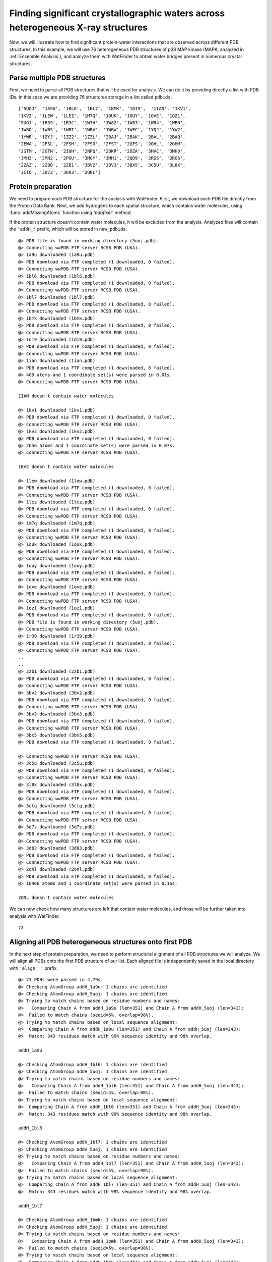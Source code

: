 .. _watfinder_tutorial:

Finding significant crystallographic waters across heterogeneous X-ray structures
===============================================================================

Now, we will illustrate how to find significant protein-water interactions
that are observed across different PDB structures. In this example, we will
use 76 heterogeneous PDB structures of p38 MAP kinase (MAPK; analyzed in
:ref:`Ensemble Analysis`), and analyze them with WatFinder to obtain water bridges
present in numerous crystal structures.


Parse multiple PDB structures
-------------------------------------------------------------------------------

First, we need to parse all PDB structures that will be used for analysis. We can
do it by  providing directly a list with PDB IDs. In this case we are providing
76 structures storage in a list called ``pdbids``.


.. ipython:: python
   :verbatim:

   pdbids = ['5UOJ', '1A9U', '1BL6', '1BL7', '1BMK', '1DI9', '1IAN', '1KV1',
          '1KV2', '1LEW', '1LEZ', '1M7Q', '1OUK', '1OUY', '1OVE', '1OZ1',
          '5UOJ', '1R39', '1R3C', '1W7H', '1W82', '1W83', '1W84', '1WBN',
          '1WBO', '1WBS', '1WBT', '1WBV', '1WBW', '1WFC', '1YQJ', '1YW2',
          '1YWR', '1ZYJ', '1ZZ2', '1ZZL', '2BAJ', '2BAK', '2BAL', '2BAQ',
          '2EWA', '2FSL', '2FSM', '2FSO', '2FST', '2GFS', '2GHL', '2GHM',
          '2GTM', '2GTN', '2I0H', '2NPQ', '2OKR', '2OZA', '3HVC', '3MH0',
          '3MH3', '3MH2', '2PUU', '3MGY', '3MH1', '2QD9', '2RG5', '2RG6',
          '2ZAZ', '2ZB0', '2ZB1', '3BV2', '3BV3', '3BX5', '3C5U', '3L8X',
          '3CTQ', '3D7Z', '3D83', '2ONL']


.. ipython:: python
   :verbatim:

   pdbids


.. parsed-literal::

   ['5UOJ', '1A9U', '1BL6', '1BL7', '1BMK', '1DI9',  '1IAN', '1KV1', 
   '1KV2', '1LEW', '1LEZ', '1M7Q', '1OUK', '1OUY', '1OVE', '1OZ1',
   '5UOJ', '1R39', '1R3C', '1W7H', '1W82', '1W83', '1W84', '1WBN',
   '1WBO', '1WBS', '1WBT', '1WBV', '1WBW', '1WFC', '1YQJ', '1YW2',
   '1YWR', '1ZYJ', '1ZZ2', '1ZZL', '2BAJ', '2BAK', '2BAL', '2BAQ',
   '2EWA', '2FSL', '2FSM', '2FSO', '2FST', '2GFS', '2GHL', '2GHM',
   '2GTM', '2GTN', '2I0H', '2NPQ', '2OKR', '2OZA', '3HVC', '3MH0',
   '3MH3', '3MH2', '2PUU', '3MGY', '3MH1', '2QD9', '2RG5', '2RG6',
   '2ZAZ', '2ZB0', '2ZB1', '3BV2', '3BV3', '3BX5', '3C5U', '3L8X',
   '3CTQ', '3D7Z', '3D83', '2ONL']



Protein preparation
-------------------------------------------------------------------------------

We need to prepare each PDB structure for the analysis with WatFinder. First, we
download each PDB file directly from the Protein Data Bank. Next, we add
hydrogens to each spatial structure, which contains water molecules, using
:func:`addMissingAtoms` function using `'pdbfixer'` method. 

If the protein structure doesn't contain water molecules, it will be excluded
from the analysis. Analyzed files will contain the ``'addH_'`` prefix, which
will be stored in ``new_pdbids``.


.. ipython:: python
   :verbatim:

    import os

    new_pdbids = []
    for i in pdbids:
        filename = fetchPDB(i, compressed=False)
        if os.path.exists('addH_'+filename):
            filename2 = 'addH_'+filename
            new_pdbids.append(filename2)

        else:
            pdb = parsePDB(filename)
            if pdb.select('water') == None:
                print(i, "doesn't contain water molecules")
                pass
            else:
                filename2 = addMissingAtoms(filename, method='pdbfixer')
                new_pdbids.append(filename2)


.. parsed-literal::

    @> PDB file is found in working directory (5uoj.pdb).
    @> Connecting wwPDB FTP server RCSB PDB (USA).
    @> 1a9u downloaded (1a9u.pdb)
    @> PDB download via FTP completed (1 downloaded, 0 failed).
    @> Connecting wwPDB FTP server RCSB PDB (USA).
    @> 1bl6 downloaded (1bl6.pdb)
    @> PDB download via FTP completed (1 downloaded, 0 failed).
    @> Connecting wwPDB FTP server RCSB PDB (USA).
    @> 1bl7 downloaded (1bl7.pdb)
    @> PDB download via FTP completed (1 downloaded, 0 failed).
    @> Connecting wwPDB FTP server RCSB PDB (USA).
    @> 1bmk downloaded (1bmk.pdb)
    @> PDB download via FTP completed (1 downloaded, 0 failed).
    @> Connecting wwPDB FTP server RCSB PDB (USA).
    @> 1di9 downloaded (1di9.pdb)
    @> PDB download via FTP completed (1 downloaded, 0 failed).
    @> Connecting wwPDB FTP server RCSB PDB (USA).
    @> 1ian downloaded (1ian.pdb)
    @> PDB download via FTP completed (1 downloaded, 0 failed).
    @> 409 atoms and 1 coordinate set(s) were parsed in 0.01s.
    @> Connecting wwPDB FTP server RCSB PDB (USA).

    1IAN doesn't contain water molecules

    @> 1kv1 downloaded (1kv1.pdb)
    @> PDB download via FTP completed (1 downloaded, 0 failed).
    @> Connecting wwPDB FTP server RCSB PDB (USA).
    @> 1kv2 downloaded (1kv2.pdb)
    @> PDB download via FTP completed (1 downloaded, 0 failed).
    @> 2656 atoms and 1 coordinate set(s) were parsed in 0.07s.
    @> Connecting wwPDB FTP server RCSB PDB (USA).

    1KV2 doesn't contain water molecules

    @> 1lew downloaded (1lew.pdb)
    @> PDB download via FTP completed (1 downloaded, 0 failed).
    @> Connecting wwPDB FTP server RCSB PDB (USA).
    @> 1lez downloaded (1lez.pdb)
    @> PDB download via FTP completed (1 downloaded, 0 failed).
    @> Connecting wwPDB FTP server RCSB PDB (USA).
    @> 1m7q downloaded (1m7q.pdb)
    @> PDB download via FTP completed (1 downloaded, 0 failed).
    @> Connecting wwPDB FTP server RCSB PDB (USA).
    @> 1ouk downloaded (1ouk.pdb)
    @> PDB download via FTP completed (1 downloaded, 0 failed).
    @> Connecting wwPDB FTP server RCSB PDB (USA).
    @> 1ouy downloaded (1ouy.pdb)
    @> PDB download via FTP completed (1 downloaded, 0 failed).
    @> Connecting wwPDB FTP server RCSB PDB (USA).
    @> 1ove downloaded (1ove.pdb)
    @> PDB download via FTP completed (1 downloaded, 0 failed).
    @> Connecting wwPDB FTP server RCSB PDB (USA).
    @> 1oz1 downloaded (1oz1.pdb)
    @> PDB download via FTP completed (1 downloaded, 0 failed).
    @> PDB file is found in working directory (5uoj.pdb).
    @> Connecting wwPDB FTP server RCSB PDB (USA).
    @> 1r39 downloaded (1r39.pdb)
    @> PDB download via FTP completed (1 downloaded, 0 failed).
    @> Connecting wwPDB FTP server RCSB PDB (USA).
    ..
    ..
    @> 2zb1 downloaded (2zb1.pdb)
    @> PDB download via FTP completed (1 downloaded, 0 failed).
    @> Connecting wwPDB FTP server RCSB PDB (USA).
    @> 3bv2 downloaded (3bv2.pdb)
    @> PDB download via FTP completed (1 downloaded, 0 failed).
    @> Connecting wwPDB FTP server RCSB PDB (USA).
    @> 3bv3 downloaded (3bv3.pdb)
    @> PDB download via FTP completed (1 downloaded, 0 failed).
    @> Connecting wwPDB FTP server RCSB PDB (USA).
    @> 3bx5 downloaded (3bx5.pdb)
    @> PDB download via FTP completed (1 downloaded, 0 failed).

    @> Connecting wwPDB FTP server RCSB PDB (USA).
    @> 3c5u downloaded (3c5u.pdb)
    @> PDB download via FTP completed (1 downloaded, 0 failed).
    @> Connecting wwPDB FTP server RCSB PDB (USA).
    @> 3l8x downloaded (3l8x.pdb)
    @> PDB download via FTP completed (1 downloaded, 0 failed).
    @> Connecting wwPDB FTP server RCSB PDB (USA).
    @> 3ctq downloaded (3ctq.pdb)
    @> PDB download via FTP completed (1 downloaded, 0 failed).
    @> Connecting wwPDB FTP server RCSB PDB (USA).
    @> 3d7z downloaded (3d7z.pdb)
    @> PDB download via FTP completed (1 downloaded, 0 failed).
    @> Connecting wwPDB FTP server RCSB PDB (USA).
    @> 3d83 downloaded (3d83.pdb)
    @> PDB download via FTP completed (1 downloaded, 0 failed).
    @> Connecting wwPDB FTP server RCSB PDB (USA).
    @> 2onl downloaded (2onl.pdb)
    @> PDB download via FTP completed (1 downloaded, 0 failed).
    @> 10466 atoms and 1 coordinate set(s) were parsed in 0.16s.

    2ONL doesn't contain water molecules


We can now check how many structures are left that contain water molecules, and
those will be further taken into analysis with WatFinder.


.. ipython:: python
   :verbatim:

   len(new_pdbids)


.. parsed-literal::

   73


Aligning all PDB heterogeneous structures onto first PDB
-------------------------------------------------------------------------------

In the next step of protein preparation, we need to perform structural
alignment of all PDB structures we will analyze. We will align all PDBs onto
the first PDB structure of our list. Each aligned file is independently
saved in the local directory with ``'align__'`` prefix.

.. ipython:: python
   :verbatim:

    structures = parsePDB(new_pdbids)
    target = structures[0]

    rmsds = []
    for mobile in structures[1:]:
        try:
            i = mobile.getTitle()
            print (i)
            matches = matchChains(mobile.protein, target.protein, subset='bb')
            m = matches[0]

            m0_alg, T = superpose(m[0], m[1], weights=m[0].getFlags("mapped"))
            rmsds.append(calcRMSD(m[0], m[1], weights=m[0].getFlags("mapped")))
            writePDB('align__'+i+'.pdb', mobile)
        except: pass   

   
.. parsed-literal::

    @> 73 PDBs were parsed in 4.79s.        
    @> Checking AtomGroup addH_1a9u: 1 chains are identified
    @> Checking AtomGroup addH_5uoj: 1 chains are identified
    @> Trying to match chains based on residue numbers and names:
    @>   Comparing Chain A from addH_1a9u (len=351) and Chain A from addH_5uoj (len=343):
    @> 	Failed to match chains (seqid=5%, overlap=98%).
    @> Trying to match chains based on local sequence alignment:
    @>  Comparing Chain A from addH_1a9u (len=351) and Chain A from addH_5uoj (len=343):
    @> 	Match: 343 residues match with 99% sequence identity and 98% overlap.

    addH_1a9u

    @> Checking AtomGroup addH_1bl6: 1 chains are identified
    @> Checking AtomGroup addH_5uoj: 1 chains are identified
    @> Trying to match chains based on residue numbers and names:
    @>   Comparing Chain A from addH_1bl6 (len=351) and Chain A from addH_5uoj (len=343):
    @> 	Failed to match chains (seqid=5%, overlap=98%).
    @> Trying to match chains based on local sequence alignment:
    @>  Comparing Chain A from addH_1bl6 (len=351) and Chain A from addH_5uoj (len=343):
    @> 	Match: 343 residues match with 99% sequence identity and 98% overlap.

    addH_1bl6

    @> Checking AtomGroup addH_1bl7: 1 chains are identified
    @> Checking AtomGroup addH_5uoj: 1 chains are identified
    @> Trying to match chains based on residue numbers and names:
    @>   Comparing Chain A from addH_1bl7 (len=351) and Chain A from addH_5uoj (len=343):
    @> 	Failed to match chains (seqid=5%, overlap=98%).
    @> Trying to match chains based on local sequence alignment:
    @>  Comparing Chain A from addH_1bl7 (len=351) and Chain A from addH_5uoj (len=343):
    @> 	Match: 343 residues match with 99% sequence identity and 98% overlap.

    addH_1bl7

    @> Checking AtomGroup addH_1bmk: 1 chains are identified
    @> Checking AtomGroup addH_5uoj: 1 chains are identified
    @> Trying to match chains based on residue numbers and names:
    @>   Comparing Chain A from addH_1bmk (len=351) and Chain A from addH_5uoj (len=343):
    @> 	Failed to match chains (seqid=5%, overlap=98%).
    @> Trying to match chains based on local sequence alignment:
    @>  Comparing Chain A from addH_1bmk (len=351) and Chain A from addH_5uoj (len=343):
    @> 	Match: 343 residues match with 100% sequence identity and 98% overlap.

    addH_1bmk

    @> Checking AtomGroup addH_1di9: 1 chains are identified
    @> Checking AtomGroup addH_5uoj: 1 chains are identified
    @> Trying to match chains based on residue numbers and names:
    @>   Comparing Chain A from addH_1di9 (len=348) and Chain A from addH_5uoj (len=343):
    @> 	Failed to match chains (seqid=5%, overlap=99%).
    @> Trying to match chains based on local sequence alignment:
    @>  Comparing Chain A from addH_1di9 (len=348) and Chain A from addH_5uoj (len=343):
    @> 	Match: 341 residues match with 99% sequence identity and 98% overlap.

    addH_1di9

    @> Checking AtomGroup addH_1kv1: 1 chains are identified
    @> Checking AtomGroup addH_5uoj: 1 chains are identified
    @> Trying to match chains based on residue numbers and names:
    @>   Comparing Chain A from addH_1kv1 (len=331) and Chain A from addH_5uoj (len=343):
    @> 	Failed to match chains (seqid=37%, overlap=97%).
    @> Trying to match chains based on local sequence alignment:
    @>  Comparing Chain A from addH_1kv1 (len=331) and Chain A from addH_5uoj (len=343):
    @> 	Match: 331 residues match with 99% sequence identity and 97% overlap.

    addH_1kv1

    @> Checking AtomGroup addH_1lew: 2 chains are identified
    @> Checking AtomGroup addH_5uoj: 1 chains are identified
    @> Trying to match chains based on residue numbers and names:
    @>   Comparing Chain A from addH_1lew (len=341) and Chain A from addH_5uoj (len=343):
    @> 	Failed to match chains (seqid=53%, overlap=99%).
    @>   Comparing Chain B from addH_1lew (len=10) and Chain A from addH_5uoj (len=343):
    @> 	Failed to match chains (seqid=10%, overlap=3%).
    @> Trying to match chains based on local sequence alignment:
    @>  Comparing Chain A from addH_1lew (len=341) and Chain A from addH_5uoj (len=343):
    @> 	Match: 340 residues match with 99% sequence identity and 99% overlap.
    @>  Comparing Chain B from addH_1lew (len=10) and Chain A from addH_5uoj (len=343):
    @> Checking AtomGroup addH_1lez: 2 chains are identified

    ..
    ..

    addH_3c5u

    @> Checking AtomGroup addH_3l8x: 1 chains are identified
    @> Checking AtomGroup addH_5uoj: 1 chains are identified
    @> Trying to match chains based on residue numbers and names:
    @>   Comparing Chain A from addH_3l8x (len=326) and Chain A from addH_5uoj (len=343):
    @> 	Failed to match chains (seqid=5%, overlap=95%).
    @> Trying to match chains based on local sequence alignment:
    @>  Comparing Chain A from addH_3l8x (len=326) and Chain A from addH_5uoj (len=343):
    @> 	Match: 325 residues match with 99% sequence identity and 95% overlap.

    addH_3l8x

    @> Checking AtomGroup addH_3ctq: 1 chains are identified
    @> Checking AtomGroup addH_5uoj: 1 chains are identified
    @> Trying to match chains based on residue numbers and names:
    @>   Comparing Chain A from addH_3ctq (len=336) and Chain A from addH_5uoj (len=343):
    @> 	Failed to match chains (seqid=53%, overlap=98%).
    @> Trying to match chains based on local sequence alignment:
    @>  Comparing Chain A from addH_3ctq (len=336) and Chain A from addH_5uoj (len=343):
    @> 	Match: 336 residues match with 99% sequence identity and 98% overlap.

    addH_3ctq

    @> Checking AtomGroup addH_3d7z: 1 chains are identified
    @> Checking AtomGroup addH_5uoj: 1 chains are identified
    @> Trying to match chains based on residue numbers and names:
    @>   Comparing Chain A from addH_3d7z (len=349) and Chain A from addH_5uoj (len=343):
    @> 	Failed to match chains (seqid=5%, overlap=98%).
    @> Trying to match chains based on local sequence alignment:
    @>  Comparing Chain A from addH_3d7z (len=349) and Chain A from addH_5uoj (len=343):
    @> 	Match: 342 residues match with 99% sequence identity and 98% overlap.

    addH_3d7z

    @> Checking AtomGroup addH_3d83: 1 chains are identified
    @> Checking AtomGroup addH_5uoj: 1 chains are identified
    @> Trying to match chains based on residue numbers and names:
    @>   Comparing Chain A from addH_3d83 (len=349) and Chain A from addH_5uoj (len=343):
    @> 	Failed to match chains (seqid=5%, overlap=98%).
    @> Trying to match chains based on local sequence alignment:
    @>  Comparing Chain A from addH_3d83 (len=349) and Chain A from addH_5uoj (len=343):
    @> 	Match: 342 residues match with 99% sequence identity and 98% overlap.

    addH_3d83


To see how different the protein structures are we will also compute `RMSD` (Root
Mean Square Deviation) values:  


.. ipython:: python
   :verbatim:
   
   rmsds

   
.. parsed-literal::   
   
    [3.5502773224903406,
    3.5518560313809213,
    3.531791159385768,
    3.536308595458991,
    3.5883843009524425,
    1.3508050136935905,
    4.024771814068961,
    3.6180331783111113,
    3.6451321851562795,
    3.6225864041371074,
    3.7010843221966856,
    0.7266335022815086,
    1.2192209064105432e-14,
    3.6814519776524275,
    ..
    ..
    1.3153012774723138,
    1.7110265263755273,
    1.3953681417287447,
    4.01269231318287,
    4.071641705884,
    3.5869450244694794,
    3.5599082354788183,
    3.7815283489614484,
    2.190815934106486,
    1.9023911636752533,
    2.184819914027742,
    3.944364439138517,
    4.082500149787881,
    1.9054336876325983,
    3.7413357286577353,
    3.680180759491109]

 
Analyzing PDB structures with certain pattern
-------------------------------------------------------------------------------

When protein structures are prepared, i.e., hydrogens are added, protein
structures that lack water molecules are eliminated, and they are all aligned,
we can finally start the analysis with WatFinder. To do it, we will use the
prefix name ``namePrefix`` to select the PDB structure for the analysis. We
are using the current directory to find those files.

The code below will analyze all found PDB structures with ``'align__'``
prefix in the current directory and analyze them using :func:`calcWaterBridges`
function. Structures that are not protein structures or water molecules will
be ignored. The analyzed structure will be saved using
:func:`savePDBWaterBridges` function with ``'wb_'`` prefix in the same directory.


.. ipython:: python
   :verbatim:

    import os

    namePrefix = 'align__'
    directory = os.getcwd()
    align_files = [file for file in os.listdir(directory) if file.startswith(namePrefix)]

    for file in align_files:
        print (file)
        atoms = parsePDB(file)
        waterBridges = calcWaterBridges(atoms)
        savePDBWaterBridges(waterBridges, atoms, 'wb_'+file)

        
.. parsed-literal::

    @> 7359 atoms and 1 coordinate set(s) were parsed in 0.07s.

    align__addH_1wbn.pdb

    @> 59 water bridges detected using method chain.
    @> PHE5 N_69 A ARG91 NH2_1506 A 6.573956038794295 1 ['B_5724']
    @> GLU19 N_323 A ARG20 N_338 A 2.748689869737945 1 ['B_5829']
    @> LYS51 NZ_809 A ASP98 OD1_1613 A 4.4370056344341045 1 ['B_6345']
    @> ARG54 N_843 A ASP98 OD1_1613 A 5.677863770820855 1 ['B_6048']
    @> ILE59 N_929 A ILE60 N_948 A 2.840243123396305 1 ['B_6069']
    @> LYS63 NZ_1012 A TRP334 NE1_5377 A 5.914715715907233 2 ['B_7260', 'B_7287']
    @> LYS63 NZ_1012 A LEU329 N_5280 A 6.702891465628844 2 ['B_7260', 'B_7287']
    @> MET75 O_1239 A LEU83 N_1361 A 4.862355190645785 1 ['B_6135']
    @> MET75 O_1239 A GLY82 N_1354 A 4.490536938941713 1 ['B_6162']
    @> MET75 O_1239 A ILE81 O_1340 A 3.76368888193485 1 ['B_6162']
    @> MET75 O_1239 A HIS77 N_1273 A 4.194540380065494 1 ['B_6162']
    @> HIS77 N_1273 A GLY82 N_1354 A 6.3842001065129494 1 ['B_6162']
    @> HIS77 N_1273 A ILE81 O_1340 A 5.919256794564666 1 ['B_6162']
    @> ILE81 O_1340 A GLY82 N_1354 A 2.259809283988364 1 ['B_6162']
    @> GLY82 N_1354 A LYS162 NZ_2660 A 5.02103296145325 1 ['B_6624']
    @> GLY82 N_1354 A HIS104 ND1_1711 A 5.9096712260497215 1 ['B_6624']
    @> GLU94 O_1544 A LYS335 NZ_5406 A 5.4192233760936634 1 ['B_6336']
    @> GLU95 O_1559 A ASN97 N_1589 A 3.2168667986101007 1 ['B_6348']
    @> HIS104 ND1_1711 A LYS162 NZ_2660 A 5.082646357951735 1 ['B_6624']
    @> GLY107 N_1754 A ALA108 N_1761 A 3.190471281801484 1 ['B_6402']
    @> ALA108 N_1761 A VAL155 O_2545 A 4.347411183681612 1 ['B_6420']
    @> ASP109 N_1771 A ASP109 OD2_1782 A 3.906022145354529 1 ['B_6444']
    @> LYS118 NZ_1933 A THR215 O_3508 A 5.582298899199147 1 ['B_6492']
    @> LYS118 NZ_1933 A LEU213 O_3470 A 5.187238186164194 1 ['B_6504']
    @> TYR129 OH_2121 A ASP313 O_5049 A 4.453922989904518 1 ['B_6537']
    @> ARG133 O_2183 A PRO315 N_5071 A 6.180698423317547 1 ['B_7170']
    @> ARG133 O_2183 A GLU314 O_5061 A 5.992423883538281 1 ['B_7170']
    @> LYS136 NZ_2246 A PRO311 O_5022 A 5.667678978206158 1 ['B_7149']
    @> SER140 O_2312 A ALA317 O_5106 A 4.792094531621847 1 ['B_7179']
    @> ARG146 O_2400 A ARG186 NE_3047 A 4.181967240426447 1 ['B_6573']
    @> ARG183 NH1_2981 A HIS225 N_3648 A 4.030232127309791 1 ['B_6666']
    @> TRP184 O_2992 A LEU219 N_3562 A 6.271808750272923 1 ['B_6801']
    @> TRP184 O_2992 A PHE220 N_3581 A 4.859018933900133 1 ['B_6801']
    @> TYR185 N_3011 A ARG186 N_3032 A 2.704904619390487 1 ['B_6687']
    @> ARG186 O_3037 A TRP204 NE1_3348 A 3.5636415364062675 1 ['B_6690']
    @> GLU189 OE2_3094 A SER290 OG_4704 A 4.031646065814807 1 ['B_6732']
    @> GLU189 OE2_3094 A ASN198 N_3243 A 5.818566919783599 1 ['B_6732']
    @> ASN198 N_3243 A SER290 OG_4704 A 5.702313653246375 1 ['B_6732']
    @> VAL201 O_3293 A SER205 OG_3368 A 3.4239025979136706 1 ['B_6699']
    @> LEU219 N_3562 A PHE220 N_3581 A 2.904216589719166 1 ['B_6801']
    @> THR223 O_3627 A ASP224 OD2_3647 A 3.765190433430952 2 ['B_6810', 'B_6804']
    @> ARG234 NE_3826 A MET265 SD_4317 A 4.2630924221743065 1 ['B_6840']
    @> THR238 O_3882 A MET262 O_4257 A 4.170953008606065 1 ['B_6966']
    @> GLY240 N_3905 A LEU243 N_3937 A 4.966423864311221 1 ['B_6879']
    @> VAL270 O_4385 A ILE272 N_4416 A 3.2146626572628105 1 ['B_6993']
    @> LEU288 N_4664 A ASP289 N_4683 A 2.8610966428976172 1 ['B_7059']
    @> SER290 N_4695 A SER290 OG_4704 A 2.9945961330369735 1 ['B_7068']
    @> ASP291 O_4711 A ARG293 O_4745 A 4.600850356184167 1 ['B_7086']
    @> ALA306 N_4941 A GLN307 N_4951 A 2.858702852693857 1 ['B_7131']
    @> ALA306 N_4941 A GLN307 NE2_4965 A 5.641271310617846 1 ['B_7131']
    @> ALA306 O_4946 A GLN307 O_4956 A 3.778994178349576 1 ['B_7146']
    @> GLN307 N_4951 A GLN307 NE2_4965 A 3.8062708784320645 1 ['B_7131']
    @> GLU314 N_5056 A GLU314 O_5061 A 3.3455619856759498 1 ['B_7152']
    @> GLU314 O_5061 A PRO315 N_5071 A 2.248233306398604 1 ['B_7170']
    @> SER323 OG_5196 A ARG327 NH2_5265 A 4.567763238172486 1 ['B_7248']
    @> SER323 OG_5196 A ARG327 NH1_5262 A 4.2918016030566895 1 ['B_7248']
    @> ARG327 NH1_5262 A ARG327 NH2_5265 A 2.2885257263137766 1 ['B_7248']
    @> LEU329 N_5280 A TRP334 NE1_5377 A 3.839466890077318 1 ['B_7287']
    @> ASP340 OD1_5485 A ASP340 OD2_5486 A 2.1913256261906864 1 ['B_7293']
    @> 5896 atoms and 1 coordinate set(s) were parsed in 0.05s.
    @> 23 water bridges detected using method chain.
    @> GLU19 OE2_337 A ARG20 N_338 A 5.878384216772496 2 ['B_5680', 'B_5683']
    @> GLN22 OE1_396 A ASN23 N_400 A 4.279627670720901 1 ['B_5689']
    @> ARG64 NE_1031 A GLU68 OE1_1112 A 5.168174339164652 1 ['B_5698']
    @> LEU72 O_1181 A LEU83 N_1361 A 3.8260938305274212 1 ['B_5707']
    @> HIS77 N_1273 A VAL80 O_1324 A 4.745099893574423 1 ['B_5713']
    @> ALA90 N_1475 A ASP98 N_1603 A 6.407529633173774 1 ['B_5722']
    @> ALA90 N_1475 A ASN97 N_1589 A 6.004686836130592 1 ['B_5722']
    @> ASN97 N_1589 A ASP98 N_1603 A 2.782156717368737 1 ['B_5722']
    @> HIS139 ND1_2300 A ALA296 N_4797 A 5.051173527013304 1 ['B_5746']
    @> LEU148 N_2431 A SER205 OG_3368 A 4.436225084460889 1 ['B_5755']
    @> LEU148 N_2431 A ASP202 OD1_3314 A 4.948488860248146 1 ['B_5755']
    @> TRP184 O_2992 A PHE220 N_3581 A 4.863268242653289 1 ['B_5773']
    @> ALA187 N_3056 A SER205 OG_3368 A 5.024188292649868 1 ['B_5866']
    @> ALA187 N_3056 A VAL201 O_3293 A 4.655099032244106 1 ['B_5866']
    @> ASN198 OD1_3253 A SER290 OG_4704 A 3.8403593581851165 1 ['B_5782']
    @> VAL201 O_3293 A SER205 OG_3368 A 3.1895346055498424 1 ['B_5866']
    @> ASP202 OD1_3314 A SER205 OG_3368 A 4.915096031615251 1 ['B_5755']
    @> TRP204 NE1_3348 A GLN228 NE2_3710 A 6.121850128841768 1 ['B_5776']
    @> CYS208 O_3398 A LEU219 N_3562 A 4.934281203985034 1 ['B_5788']
    @> VAL236 O_3859 A LEU288 N_4664 A 5.696742929077984 1 ['B_5809']
    @> ALA301 O_4868 A HIS302 O_4878 A 3.24225816368777 1 ['B_5833']
    @> GLN322 OE1_5183 A GLU325 OE2_5232 A 4.976302744005838 1 ['B_5836']
    @> ASP328 OD1_5278 A LEU329 N_5280 A 3.8415040023407494 1 ['B_5839']

    align__addH_1bl6.pdb

    @> 6357 atoms and 1 coordinate set(s) were parsed in 0.06s.

    align__addH_2zb1.pdb

    @> 64 water bridges detected using method chain.
    @> ARG2 NE_32 A ALA88 O_1462 A 4.772681217093805 1 ['B_5868']
    @> ARG2 NE_32 A THR86 O_1434 A 5.221993776327199 1 ['B_5868']
    @> ARG2 NH1_35 A PHE5 O_74 A 6.437162262985144 1 ['B_5835']
    @> ARG2 NH1_35 A PHE5 N_69 A 4.8099134087839905 1 ['B_5835']
    @> ARG2 NH1_35 A PRO3 O_45 A 3.668070882630269 1 ['B_6087']
    @> ARG2 NH2_38 A GLU16 OE2_292 A 5.190005105970515 1 ['B_5970']
    @> THR4 N_55 A GLU19 OE1_336 A 4.543989656678368 1 ['B_5769']
    @> PHE5 N_69 A PHE5 O_74 A 2.7251291712504195 1 ['B_5835']
    @> TYR6 OH_108 A ASN23 N_400 A 4.61897456152337 1 ['B_5976']
    @> TYR6 OH_108 A LEU24 N_414 A 5.237830562360719 1 ['B_5976']
    @> GLU19 N_323 A ARG20 N_338 A 2.8113743969809497 1 ['B_5805']
    @> TYR21 OH_381 A ASP38 OD2_608 A 4.634256251007273 1 ['B_5793']
    @> ASN23 N_400 A LEU24 N_414 A 2.911750504421695 1 ['B_5976']
    @> LEU50 N_795 A VAL97 N_1597 A 4.7754868861719215 1 ['B_5694']
    @> LYS61 NZ_994 A ASP324 OD1_5226 A 5.063379701345736 1 ['B_6114']
    @> ARG68 NH1_1133 A ASP317 O_5111 A 3.6191801557811405 1 ['B_5685']
    @> ARG68 NH1_1133 A PHE320 N_5146 A 5.8201812686547845 1 ['B_5685']
    @> LYS71 NZ_1195 A SER340 OG_5494 A 3.351553222015128 1 ['B_5691']
    @> LYS74 O_1238 A TYR135 OH_2251 A 3.3942828403066243 1 ['B_5856']
    @> GLY80 N_1336 A HIS102 N_1683 A 5.906673598566283 1 ['B_5946']
    @> VAL84 O_1398 A THR86 N_1429 A 4.836624959618022 2 ['B_5877', 'B_5898']
    @> THR86 O_1434 A ALA88 O_1462 A 3.76180289223133 1 ['B_5868']
    @> HIS102 ND1_1693 A LEU103 N_1700 A 4.864742028103854 1 ['B_5919']
    @> HIS102 ND1_1693 A LEU103 O_1705 A 5.994732854765089 1 ['B_5919']
    @> LEU103 N_1700 A LEU103 O_1705 A 2.783313313301253 1 ['B_5919']
    @> ASP107 N_1753 A ASN110 OD1_1808 A 6.078192165438666 1 ['B_6234']
    @> ASP107 OD1_1763 A ASN109 ND2_1795 A 4.464301625114504 1 ['B_6063']
    @> ASN109 OD1_1794 A SER149 OG_2477 A 5.7476750952015365 1 ['B_5886']
    @> ASN109 OD1_1794 A SER149 N_2468 A 4.792361943760091 1 ['B_5886']
    @> LYS134 NZ_2228 A GLU310 OE1_5017 A 4.764214940575204 1 ['B_5706']
    @> HIS137 ND1_2282 A ALA292 N_4745 A 5.275386241783629 1 ['B_5667']
    @> ALA139 O_2305 A TYR316 N_5085 A 4.429644342382354 1 ['B_5820']
    @> LEU146 N_2413 A SER201 OG_3316 A 4.344889641866642 1 ['B_5625']
    @> LEU146 N_2413 A ASP198 OD1_3262 A 4.96568384011709 1 ['B_5625']
    @> SER149 N_2468 A SER149 OG_2477 A 2.849899296466454 1 ['B_5886']
    @> GLY174 N_2843 A ARG179 NH1_2929 A 3.6460610252709738 1 ['B_5640']
    @> GLY174 N_2843 A HIS221 N_3596 A 5.748087855974372 1 ['B_5640']
    @> ARG179 NH1_2929 A HIS221 N_3596 A 4.06007031958807 1 ['B_5640']
    @> ALA183 N_3004 A SER201 OG_3316 A 4.966023157416805 1 ['B_5700']
    @> ALA183 N_3004 A VAL197 O_3241 A 4.810734975032401 1 ['B_5700']
    @> GLU185 OE2_3042 A ASN194 N_3191 A 5.811400347592652 1 ['B_5766']
    @> GLU185 OE2_3042 A SER286 OG_4652 A 4.244290989081684 1 ['B_5766']
    @> LEU188 O_3084 A SER245 OG_4006 A 5.444725337425206 1 ['B_5964']
    @> ASN194 N_3191 A SER286 OG_4652 A 5.824057005215518 1 ['B_5766']
    @> VAL197 O_3241 A SER201 OG_3316 A 3.369221423415205 1 ['B_5700']
    @> ASP198 OD1_3262 A SER201 OG_3316 A 5.045291864699207 1 ['B_5625']
    @> TRP200 NE1_3296 A GLN224 NE2_3658 A 6.015626151947945 1 ['B_5619']
    @> ASP220 OD1_3594 A ASP220 OD2_3595 A 2.2032276323612154 1 ['B_5715']
    @> ARG230 NH1_3777 A ARG230 NH2_3780 A 2.300537545879223 1 ['B_6021']
    @> VAL232 O_3807 A GLY233 O_3824 A 3.3189909611205644 1 ['B_6048']
    @> VAL232 O_3807 A GLY236 N_3853 A 7.877346507549355 2 ['B_6048', 'B_5649']
    @> GLY233 O_3824 A GLY236 N_3853 A 6.694337084431885 2 ['B_6048', 'B_5649']
    @> THR234 O_3830 A GLN257 OE1_4196 A 6.429353388949777 1 ['B_5907']
    @> GLY236 N_3853 A LEU239 N_3885 A 4.738406799758755 1 ['B_5772']
    @> LYS260 N_4231 A LYS260 O_4236 A 2.880827138167091 1 ['B_6081']
    @> ASN262 N_4270 A ASN265 ND2_4325 A 5.6168396808169625 2 ['B_6201', 'B_6204']
    @> ASP285 OD1_4641 A SER286 OG_4652 A 4.554287759902752 1 ['B_5742']
    @> PRO307 O_4970 A GLU310 N_5004 A 4.266950198912568 1 ['B_5718']
    @> TYR316 OH_5104 A GLN318 OE1_5131 A 4.835579075974251 1 ['B_5748']
    @> ASP317 O_5111 A PHE320 N_5146 A 5.125772234502817 1 ['B_5685']
    @> LEU325 N_5228 A TRP330 NE1_5325 A 3.5740752650161127 1 ['B_5679']
    @> SER332 O_5363 A SER332 OG_5367 A 3.17139165036424 1 ['B_6015']
    @> SER332 O_5363 A ASP336 OD1_5433 A 3.7261532442990046 1 ['B_6015']
    @> SER332 OG_5367 A ASP336 OD1_5433 A 4.741911534392011 1 ['B_6015']
    @> 5486 atoms and 1 coordinate set(s) were parsed in 0.05s.
    @> 8 water bridges detected using method chain.
    @> GLU87 N_1455 A GLU87 OE2_1469 A 4.688252766223255 1 ['B_5450']
    @> GLU88 O_1475 A ASN90 N_1505 A 3.170165453095468 1 ['B_5423']
    @> LEU141 N_2340 A SER186 OG_3095 A 4.557214170960148 1 ['B_5399']
    @> TRP165 O_2719 A PHE201 N_3308 A 4.851787093432685 1 ['B_5417']
    @> ALA249 N_4079 A GLU264 OE2_4312 A 5.04425475169524 1 ['B_5411']
    @> ALA249 N_4079 A GLU264 OE1_4311 A 5.336986509257824 1 ['B_5411']
    @> GLU264 OE1_4311 A GLU264 OE2_4312 A 2.1973031197356447 1 ['B_5411']
    @> TYR301 O_4865 A GLN303 N_4893 A 3.291610092340829 1 ['B_5426']

    ..
    ..

    align__addH_1ouk.pdb

    @> 5854 atoms and 1 coordinate set(s) were parsed in 0.05s.
    @> 32 water bridges detected using method chain.
    @> TYR6 OH_108 A ASN23 N_400 A 4.615102490736257 1 ['B_5692']
    @> GLU19 N_323 A ARG20 N_338 A 2.7776072436541495 1 ['B_5689']
    @> LEU52 O_818 A VAL99 N_1615 A 5.222420415860832 1 ['B_5701']
    @> LEU52 O_818 A ASP98 OD1_1613 A 4.411748292910645 1 ['B_5701']
    @> GLY82 N_1354 A HIS104 ND1_1711 A 5.5944181109387925 1 ['B_5839']
    @> GLY82 N_1354 A THR103 OG1_1695 A 3.721591326301155 1 ['B_5839']
    @> GLY82 N_1354 A GLY82 O_1360 A 2.760033514289275 1 ['B_5839']
    @> GLY82 O_1360 A HIS104 ND1_1711 A 5.042785044000984 1 ['B_5839']
    @> GLY82 O_1360 A THR103 OG1_1695 A 2.4203406784996195 1 ['B_5839']
    @> GLU95 O_1559 A ASN97 N_1589 A 3.19543080037731 1 ['B_5722']
    @> ASP98 OD1_1613 A VAL99 N_1615 A 4.4735462443122245 1 ['B_5701']
    @> THR103 OG1_1695 A HIS104 ND1_1711 A 4.038137441940282 1 ['B_5839']
    @> TYR137 OH_2269 A ASP318 N_5111 A 5.034224965175872 1 ['B_5743']
    @> HIS139 ND1_2300 A ALA296 N_4797 A 5.180029922693496 1 ['B_5746']
    @> ARG146 O_2400 A SER205 OG_3368 A 5.5475649613141105 1 ['B_5749']
    @> ASP147 N_2419 A LEU148 N_2431 A 2.918157466621704 1 ['B_5752']
    @> ASP147 N_2419 A SER205 OG_3368 A 5.836999657358222 1 ['B_5752']
    @> ASP147 N_2419 A ASP202 OD1_3314 A 4.6087231420427015 1 ['B_5752']
    @> ASP147 OD2_2430 A LYS149 NZ_2468 A 4.241426764663042 1 ['B_5758']
    @> LEU148 N_2431 A SER205 OG_3368 A 4.471605304585819 1 ['B_5752']
    @> LEU148 N_2431 A ASP202 OD1_3314 A 4.979517446500211 1 ['B_5752']
    @> ASP165 N_2702 A ASP165 OD2_2713 A 3.3099394254276047 1 ['B_5764']
    @> TRP184 O_2992 A GLN228 NE2_3710 A 3.6392044460293795 1 ['B_5773']
    @> TRP184 O_2992 A TRP204 NE1_3348 A 5.492021940961269 1 ['B_5773']
    @> TRP184 O_2992 A ARG186 O_3037 A 5.064636907025022 1 ['B_5773']
    @> ARG186 O_3037 A GLN228 NE2_3710 A 4.172959381542071 1 ['B_5773']
    @> ARG186 O_3037 A TRP204 NE1_3348 A 3.614997372059904 1 ['B_5773']
    @> ASP202 OD1_3314 A SER205 OG_3368 A 4.973505604701778 1 ['B_5752']
    @> TRP204 NE1_3348 A GLN228 NE2_3710 A 6.1119838023345565 1 ['B_5773']
    @> CYS208 O_3398 A LEU219 N_3562 A 4.95488466061522 1 ['B_5782']
    @> LEU219 N_3562 A PHE220 N_3581 A 2.9722883440204777 1 ['B_5776']
    @> ALA301 O_4868 A HIS309 ND1_4999 A 4.853743503729881 1 ['B_5824']

    align__addH_1bl7.pdb

    @> 6020 atoms and 1 coordinate set(s) were parsed in 0.05s.

    align__addH_1lez.pdb

    @> 16 water bridges detected using method chain.
    @> ARG2 NH2_38 A PHE5 N_69 A 4.571194592226415 1 ['C_5912']
    @> TYR6 OH_108 A ASN23 N_400 A 4.50858436762583 1 ['C_5969']
    @> GLU19 N_323 A ARG20 N_338 A 2.772673980113782 1 ['C_5762']
    @> SER58 OG_925 A ILE59 N_927 A 3.3482071321828335 1 ['C_5972']
    @> ARG70 NH1_1149 A PHE317 N_5100 A 5.769974090063145 1 ['C_5693']
    @> LYS73 NZ_1211 A SER337 OG_5448 A 3.0176429543602397 1 ['C_5978']
    @> THR88 OG1_1453 A ASP98 N_1601 A 4.317795386536977 1 ['C_5732']
    @> THR88 OG1_1453 A ASN97 N_1587 A 4.64242630528477 1 ['C_5732']
    @> ASN97 N_1587 A ASP98 N_1601 A 2.8289607632485843 1 ['C_5732']
    @> ASP98 OD2_1612 A TYR100 OH_1648 A 5.2055084285783275 1 ['C_5729']
    @> ASP147 N_2416 A LEU148 N_2428 A 2.8996084218390594 1 ['C_5705']
    @> ASP147 N_2416 A ASP195 OD1_3220 A 4.452267849085452 1 ['C_5705']
    @> LEU148 N_2428 A ASP195 OD1_3220 A 4.954386541237979 1 ['C_5705']
    @> TRP177 O_2898 A PHE213 N_3487 A 4.693564210703845 1 ['C_5765']
    @> VAL194 O_3199 A SER198 OG_3274 A 3.5576895592504996 1 ['C_5717']
    @> TRP197 NE1_3254 A GLN221 NE2_3616 A 6.029092883676613 1 ['C_5702']


    
Finding clusters of water within homologous structures
-------------------------------------------------------------------------------    
    
Once the PDB files with selected water bridges are saved, we can start checking
water clustering using :func:`findClusterCenters` function. With this kind of
analysis, we should check the names of oxygens that are forming water molecules.
If the name is different from the default one, we should use ``'resname HOH and name O'`` 
parameter to correct it. We will use default criteria of ``distC`` and ``numC``,
which are set to 0.3 and 3, respectively.


.. ipython:: python
   :verbatim:

   findClusterCenters('wb_*.pdb', selection = 'resname HOH and name O')


.. parsed-literal::

    @> 5730 atoms and 1 coordinate set(s) were parsed in 0.05s.
    @> 5712 atoms and 1 coordinate set(s) were parsed in 0.06s.
    @> 5703 atoms and 1 coordinate set(s) were parsed in 0.06s.
    @> 5724 atoms and 1 coordinate set(s) were parsed in 0.06s.
    @> 5661 atoms and 1 coordinate set(s) were parsed in 0.05s.
    @> 5381 atoms and 1 coordinate set(s) were parsed in 0.05s.
    @> 5726 atoms and 1 coordinate set(s) were parsed in 0.05s.
    @> 5655 atoms and 1 coordinate set(s) were parsed in 0.05s.
    @> 5700 atoms and 1 coordinate set(s) were parsed in 0.06s.
    @> 5688 atoms and 1 coordinate set(s) were parsed in 0.05s.
    @> 5762 atoms and 1 coordinate set(s) were parsed in 0.05s.
    @> 5645 atoms and 1 coordinate set(s) were parsed in 0.05s.
    @> 5622 atoms and 1 coordinate set(s) were parsed in 0.06s.
    @> 5735 atoms and 1 coordinate set(s) were parsed in 0.05s.
    @> 5780 atoms and 1 coordinate set(s) were parsed in 0.05s.
    ..
    ..
    @> 5470 atoms and 1 coordinate set(s) were parsed in 0.06s.
    @> 5773 atoms and 1 coordinate set(s) were parsed in 0.05s.
    @> 5781 atoms and 1 coordinate set(s) were parsed in 0.05s.
    @> 5399 atoms and 1 coordinate set(s) were parsed in 0.05s.
    @> 5311 atoms and 1 coordinate set(s) were parsed in 0.05s.
    @> 5408 atoms and 1 coordinate set(s) were parsed in 0.05s.
    @> 5419 atoms and 1 coordinate set(s) were parsed in 0.05s.
    @> 5475 atoms and 1 coordinate set(s) were parsed in 0.05s.
    @> 5398 atoms and 1 coordinate set(s) were parsed in 0.05s.
    @> 5462 atoms and 1 coordinate set(s) were parsed in 0.05s.
    @> 5657 atoms and 1 coordinate set(s) were parsed in 0.05s.
    @> Results are saved in clusters_wb_.pdb.


The function will create a file called ``clusters_wb_.pdb`` which will
contain water clusters. We can upload this file to any graphical
visualization program (in this tutorial we used VMD_) and display water clusters.
Additionally, we should upload the protein structure we analyzed to see
where water clusters are localized with respect to the protein structure. 


.. figure:: images/Fig5.png
   :scale: 50 %


If we would like to use more restricted criteria to see more conserved
water molecules across different protein structures, we can change the
default parameters for ``distC`` and ``numC``. In the example below, we
will use ``distC=0.2`` and ``numC=5``. It means that we are looking for at
least 5 water molecules among our set of data that are localized with 0.2
Angstrom from each other.
    
    
.. ipython:: python
   :verbatim:
   
    findClusterCenters('wb_*.pdb', selection = 'resname HOH and name O', 
							distC=0.2, numC=5)
    
    
.. parsed-literal::

    @> 5730 atoms and 1 coordinate set(s) were parsed in 0.05s.
    @> 5712 atoms and 1 coordinate set(s) were parsed in 0.06s.
    @> 5703 atoms and 1 coordinate set(s) were parsed in 0.06s.
    @> 5724 atoms and 1 coordinate set(s) were parsed in 0.06s.
    @> 5661 atoms and 1 coordinate set(s) were parsed in 0.05s.
    @> 5381 atoms and 1 coordinate set(s) were parsed in 0.05s.
    @> 5726 atoms and 1 coordinate set(s) were parsed in 0.05s.
    @> 5655 atoms and 1 coordinate set(s) were parsed in 0.05s.
    @> 5700 atoms and 1 coordinate set(s) were parsed in 0.06s.
    @> 5688 atoms and 1 coordinate set(s) were parsed in 0.05s.
    @> 5762 atoms and 1 coordinate set(s) were parsed in 0.05s.
    @> 5645 atoms and 1 coordinate set(s) were parsed in 0.05s.
    @> 5622 atoms and 1 coordinate set(s) were parsed in 0.06s.
    @> 5735 atoms and 1 coordinate set(s) were parsed in 0.05s.
    @> 5780 atoms and 1 coordinate set(s) were parsed in 0.05s.
    ..
    ..
    @> 5470 atoms and 1 coordinate set(s) were parsed in 0.06s.
    @> 5773 atoms and 1 coordinate set(s) were parsed in 0.05s.
    @> 5781 atoms and 1 coordinate set(s) were parsed in 0.05s.
    @> 5399 atoms and 1 coordinate set(s) were parsed in 0.05s.
    @> 5311 atoms and 1 coordinate set(s) were parsed in 0.05s.
    @> 5408 atoms and 1 coordinate set(s) were parsed in 0.05s.
    @> 5419 atoms and 1 coordinate set(s) were parsed in 0.05s.
    @> 5475 atoms and 1 coordinate set(s) were parsed in 0.05s.
    @> 5398 atoms and 1 coordinate set(s) were parsed in 0.05s.
    @> 5462 atoms and 1 coordinate set(s) were parsed in 0.05s.
    @> 5657 atoms and 1 coordinate set(s) were parsed in 0.05s.
    @> Results are saved in clusters_wb_.pdb.


After displaying in the visualization program we can see a smaller number of
water clusters and only those which were more preoccupied if we compare it
with the previous figure.


.. figure:: images/Fig6.png
   :scale: 50 %

    
We can increase the number of molecules ``numC`` to 10 to see which places are
especially important for water bridging. Now, we will see only two: the most
significantly preoccupied water positions across the heterogeneous stuctures
of p38 MAP kinase.


.. ipython:: python
   :verbatim:
   
    findClusterCenters('wb_*.pdb', selection = 'resname HOH and name O', 
							distC=0.2, numC=10)    
    
    
.. parsed-literal::

    @> 5730 atoms and 1 coordinate set(s) were parsed in 0.05s.
    @> 5712 atoms and 1 coordinate set(s) were parsed in 0.06s.
    @> 5703 atoms and 1 coordinate set(s) were parsed in 0.06s.
    @> 5724 atoms and 1 coordinate set(s) were parsed in 0.06s.
    @> 5661 atoms and 1 coordinate set(s) were parsed in 0.05s.
    @> 5381 atoms and 1 coordinate set(s) were parsed in 0.05s.
    @> 5726 atoms and 1 coordinate set(s) were parsed in 0.05s.
    @> 5655 atoms and 1 coordinate set(s) were parsed in 0.05s.
    @> 5700 atoms and 1 coordinate set(s) were parsed in 0.06s.
    @> 5688 atoms and 1 coordinate set(s) were parsed in 0.05s.
    @> 5762 atoms and 1 coordinate set(s) were parsed in 0.05s.
    @> 5645 atoms and 1 coordinate set(s) were parsed in 0.05s.
    @> 5622 atoms and 1 coordinate set(s) were parsed in 0.06s.
    @> 5735 atoms and 1 coordinate set(s) were parsed in 0.05s.
    @> 5780 atoms and 1 coordinate set(s) were parsed in 0.05s.
    ..
    ..
    @> 5470 atoms and 1 coordinate set(s) were parsed in 0.06s.
    @> 5773 atoms and 1 coordinate set(s) were parsed in 0.05s.
    @> 5781 atoms and 1 coordinate set(s) were parsed in 0.05s.
    @> 5399 atoms and 1 coordinate set(s) were parsed in 0.05s.
    @> 5311 atoms and 1 coordinate set(s) were parsed in 0.05s.
    @> 5408 atoms and 1 coordinate set(s) were parsed in 0.05s.
    @> 5419 atoms and 1 coordinate set(s) were parsed in 0.05s.
    @> 5475 atoms and 1 coordinate set(s) were parsed in 0.05s.
    @> 5398 atoms and 1 coordinate set(s) were parsed in 0.05s.
    @> 5462 atoms and 1 coordinate set(s) were parsed in 0.05s.
    @> 5657 atoms and 1 coordinate set(s) were parsed in 0.05s.
    @> Results are saved in clusters_wb_.pdb.
    

.. figure:: images/Fig7.png
   :scale: 50 %


